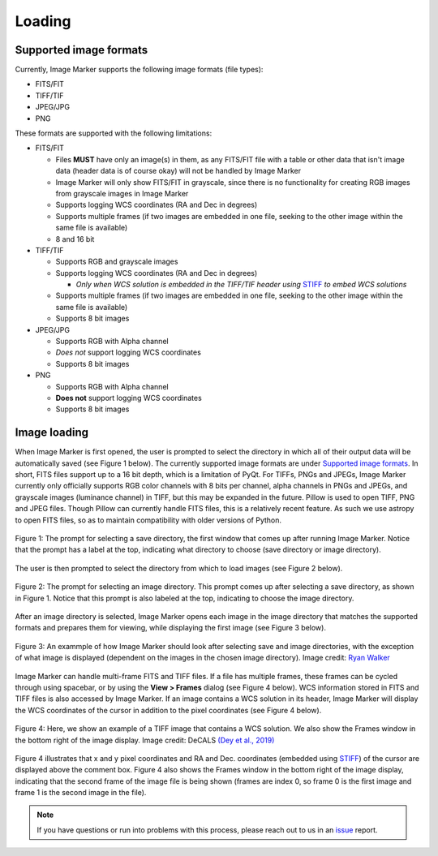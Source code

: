 Loading
======================

Supported image formats
----------

Currently, Image Marker supports the following image formats (file types):

- FITS/FIT
- TIFF/TIF
- JPEG/JPG
- PNG

These formats are supported with the following limitations:

- FITS/FIT

  - Files **MUST** have only an image(s) in them, as any FITS/FIT file with a table or other data that isn't image data (header data is of course okay) will not be handled by Image Marker
  - Image Marker will only show FITS/FIT in grayscale, since there is no functionality for creating RGB images from grayscale images in Image Marker
  - Supports logging WCS coordinates (RA and Dec in degrees)
  - Supports multiple frames (if two images are embedded in one file, seeking to the other image within the same file is available)
  - 8 and 16 bit

- TIFF/TIF

  - Supports RGB and grayscale images
  - Supports logging WCS coordinates (RA and Dec in degrees)

    - *Only when WCS solution is embedded in the TIFF/TIF header using* `STIFF <https://www.astromatic.net/software/stiff/>`_ *to embed WCS solutions*

  - Supports multiple frames (if two images are embedded in one file, seeking to the other image within the same file is available)
  - Supports 8 bit images

- JPEG/JPG

  - Supports RGB with Alpha channel
  - *Does not* support logging WCS coordinates
  - Supports 8 bit images

- PNG

  - Supports RGB with Alpha channel
  - **Does not** support logging WCS coordinates
  - Supports 8 bit images


Image loading
------------

When Image Marker is first opened, the user is prompted to select the directory in which all of their output data will be automatically saved (see Figure 1 below). The currently supported image formats are under `Supported image formats`_. In short, FITS files support up to a 16 bit depth, which is a limitation of PyQt. For TIFFs, PNGs and JPEGs, Image Marker currently only officially supports RGB color channels with 8 bits per channel, alpha channels in PNGs and JPEGs, and grayscale images (luminance channel) in TIFF, but this may be expanded in the future. 
Pillow is used to open TIFF, PNG and JPEG files. Though Pillow can currently handle FITS files, this is a relatively recent feature. As such we use astropy to open FITS files, so as to maintain compatibility with older versions of Python. 

.. figure:: Save_dir_prompt.jpg
  :align: center

  Figure 1: The prompt for selecting a save directory, the first window that comes up after running Image Marker. Notice that the prompt has a label at the top, indicating what directory to choose (save directory or image directory).

The user is then prompted to select the directory from which to load images (see Figure 2 below).

.. figure:: Image_dir_prompt.jpg
  :align: center

  Figure 2: The prompt for selecting an image directory. This prompt comes up after selecting a save directory, as shown in Figure 1. Notice that this prompt is also labeled at the top, indicating to choose the image directory.

After an image directory is selected, Image Marker opens each image in the image directory that matches the supported formats and prepares them for viewing, while displaying the first image (see Figure 3 below).

.. figure:: First_opening.jpg
  :align: center

  Figure 3: An exammple of how Image Marker should look after selecting save and image directories, with the exception of what image is displayed (dependent on the images in the chosen image directory). Image credit: `Ryan Walker <https://astrorya.github.io>`_

Image Marker can handle multi-frame FITS and TIFF files. If a file has multiple frames, these frames can be cycled through using spacebar, or by using the **View > Frames** dialog (see Figure 4 below). WCS information stored in FITS and TIFF files is also accessed by Image Marker. If an image contains a WCS solution in its header, Image Marker will display the WCS coordinates of the cursor in addition to the pixel coordinates (see Figure 4 below).

.. figure:: Frames_and_WCS.jpg
  :align: center

  Figure 4: Here, we show an example of a TIFF image that contains a WCS solution. We also show the Frames window in the bottom right of the image display. Image credit: DeCALS `(Dey et al., 2019) <https://doi.org/10.3847/1538-3881/ab089d>`_

Figure 4 illustrates that x and y pixel coordinates and RA and Dec. coordinates (embedded using `STIFF <https://www.astromatic.net/software/stiff/>`_) of the cursor are displayed above the comment box. Figure 4 also shows the Frames window in the bottom right of the image display, indicating that the second frame of the image file is being shown (frames are index 0, so frame 0 is the first image and frame 1 is the second image in the file).

.. Note::
  If you have questions or run into problems with this process, please reach out to us in an `issue <https://github.com/andikisare/imgmarker/issues>`_ report.
